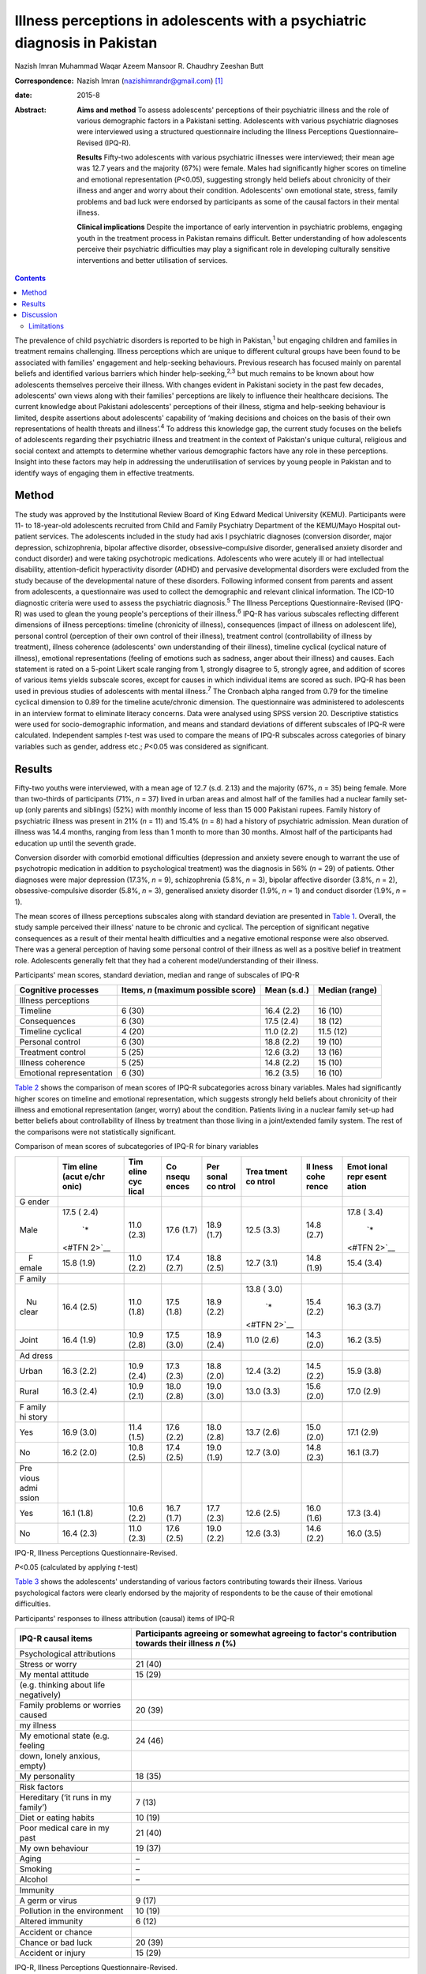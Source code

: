===========================================================================
Illness perceptions in adolescents with a psychiatric diagnosis in Pakistan
===========================================================================



Nazish Imran
Muhammad Waqar Azeem
Mansoor R. Chaudhry
Zeeshan Butt

:Correspondence: Nazish Imran (nazishimrandr@gmail.com)
 [1]_

:date: 2015-8

:Abstract:
   **Aims and method** To assess adolescents' perceptions of their
   psychiatric illness and the role of various demographic factors in a
   Pakistani setting. Adolescents with various psychiatric diagnoses
   were interviewed using a structured questionnaire including the
   Illness Perceptions Questionnaire–Revised (IPQ-R).

   **Results** Fifty-two adolescents with various psychiatric illnesses
   were interviewed; their mean age was 12.7 years and the majority
   (67%) were female. Males had significantly higher scores on timeline
   and emotional representation (*P*\ <0.05), suggesting strongly held
   beliefs about chronicity of their illness and anger and worry about
   their condition. Adolescents' own emotional state, stress, family
   problems and bad luck were endorsed by participants as some of the
   causal factors in their mental illness.

   **Clinical implications** Despite the importance of early
   intervention in psychiatric problems, engaging youth in the treatment
   process in Pakistan remains difficult. Better understanding of how
   adolescents perceive their psychiatric difficulties may play a
   significant role in developing culturally sensitive interventions and
   better utilisation of services.


.. contents::
   :depth: 3
..

The prevalence of child psychiatric disorders is reported to be high in
Pakistan,\ :sup:`1` but engaging children and families in treatment
remains challenging. Illness perceptions which are unique to different
cultural groups have been found to be associated with families'
engagement and help-seeking behaviours. Previous research has focused
mainly on parental beliefs and identified various barriers which hinder
help-seeking,\ :sup:`2,3` but much remains to be known about how
adolescents themselves perceive their illness. With changes evident in
Pakistani society in the past few decades, adolescents' own views along
with their families' perceptions are likely to influence their
healthcare decisions. The current knowledge about Pakistani adolescents'
perceptions of their illness, stigma and help-seeking behaviour is
limited, despite assertions about adolescents' capability of ‘making
decisions and choices on the basis of their own representations of
health threats and illness’.\ :sup:`4` To address this knowledge gap,
the current study focuses on the beliefs of adolescents regarding their
psychiatric illness and treatment in the context of Pakistan's unique
cultural, religious and social context and attempts to determine whether
various demographic factors have any role in these perceptions. Insight
into these factors may help in addressing the underutilisation of
services by young people in Pakistan and to identify ways of engaging
them in effective treatments.

.. _S1:

Method
======

The study was approved by the Institutional Review Board of King Edward
Medical University (KEMU). Participants were 11- to 18-year-old
adolescents recruited from Child and Family Psychiatry Department of the
KEMU/Mayo Hospital out-patient services. The adolescents included in the
study had axis I psychiatric diagnoses (conversion disorder, major
depression, schizophrenia, bipolar affective disorder,
obsessive–compulsive disorder, generalised anxiety disorder and conduct
disorder) and were taking psychotropic medications. Adolescents who were
acutely ill or had intellectual disability, attention-deficit
hyperactivity disorder (ADHD) and pervasive developmental disorders were
excluded from the study because of the developmental nature of these
disorders. Following informed consent from parents and assent from
adolescents, a questionnaire was used to collect the demographic and
relevant clinical information. The ICD-10 diagnostic criteria were used
to assess the psychiatric diagnosis.\ :sup:`5` The Illness Perceptions
Questionnaire-Revised (IPQ-R) was used to glean the young people's
perceptions of their illness.\ :sup:`6` IPQ-R has various subscales
reflecting different dimensions of illness perceptions: timeline
(chronicity of illness), consequences (impact of illness on adolescent
life), personal control (perception of their own control of their
illness), treatment control (controllability of illness by treatment),
illness coherence (adolescents' own understanding of their illness),
timeline cyclical (cyclical nature of illness), emotional
representations (feeling of emotions such as sadness, anger about their
illness) and causes. Each statement is rated on a 5-point Likert scale
ranging from 1, strongly disagree to 5, strongly agree, and addition of
scores of various items yields subscale scores, except for causes in
which individual items are scored as such. IPQ-R has been used in
previous studies of adolescents with mental illness.\ :sup:`7` The
Cronbach alpha ranged from 0.79 for the timeline cyclical dimension to
0.89 for the timeline acute/chronic dimension. The questionnaire was
administered to adolescents in an interview format to eliminate literacy
concerns. Data were analysed using SPSS version 20. Descriptive
statistics were used for socio-demographic information, and means and
standard deviations of different subscales of IPQ-R were calculated.
Independent samples *t*-test was used to compare the means of IPQ-R
subscales across categories of binary variables such as gender, address
etc.; *P*\ <0.05 was considered as significant.

.. _S2:

Results
=======

Fifty-two youths were interviewed, with a mean age of 12.7 (s.d. 2.13)
and the majority (67%, *n* = 35) being female. More than two-thirds of
participants (71%, *n* = 37) lived in urban areas and almost half of the
families had a nuclear family set-up (only parents and siblings) (52%)
with monthly income of less than 15 000 Pakistani rupees. Family history
of psychiatric illness was present in 21% (*n* = 11) and 15.4% (*n* = 8)
had a history of psychiatric admission. Mean duration of illness was
14.4 months, ranging from less than 1 month to more than 30 months.
Almost half of the participants had education up until the seventh
grade.

Conversion disorder with comorbid emotional difficulties (depression and
anxiety severe enough to warrant the use of psychotropic medication in
addition to psychological treatment) was the diagnosis in 56% (*n* = 29)
of patients. Other diagnoses were major depression (17.3%, *n* = 9),
schizophrenia (5.8%, *n* = 3), bipolar affective disorder (3.8%, *n* =
2), obsessive-compulsive disorder (5.8%, *n* = 3), generalised anxiety
disorder (1.9%, *n* = 1) and conduct disorder (1.9%, *n* = 1).

The mean scores of illness perceptions subscales along with standard
deviation are presented in `Table 1 <#T1>`__. Overall, the study sample
perceived their illness' nature to be chronic and cyclical. The
perception of significant negative consequences as a result of their
mental health difficulties and a negative emotional response were also
observed. There was a general perception of having some personal control
of their illness as well as a positive belief in treatment role.
Adolescents generally felt that they had a coherent model/understanding
of their illness.

.. container:: table-wrap
   :name: T1

   .. container:: caption

      .. rubric:: 

      Participants' mean scores, standard deviation, median and range of
      subscales of IPQ-R

   +-----------------+-----------------+-------------+----------------+
   | Cognitive       | Items, *n*      | Mean (s.d.) | Median (range) |
   | processes       | (maximum        |             |                |
   |                 | possible score) |             |                |
   +=================+=================+=============+================+
   | Illness         |                 |             |                |
   | perceptions     |                 |             |                |
   +-----------------+-----------------+-------------+----------------+
   | Timeline        | 6 (30)          | 16.4 (2.2)  | 16 (10)        |
   +-----------------+-----------------+-------------+----------------+
   | Consequences    | 6 (30)          | 17.5 (2.4)  | 18 (12)        |
   +-----------------+-----------------+-------------+----------------+
   | Timeline        | 4 (20)          | 11.0 (2.2)  | 11.5 (12)      |
   | cyclical        |                 |             |                |
   +-----------------+-----------------+-------------+----------------+
   | Personal        | 6 (30)          | 18.8 (2.2)  | 19 (10)        |
   | control         |                 |             |                |
   +-----------------+-----------------+-------------+----------------+
   | Treatment       | 5 (25)          | 12.6 (3.2)  | 13 (16)        |
   | control         |                 |             |                |
   +-----------------+-----------------+-------------+----------------+
   | Illness         | 5 (25)          | 14.8 (2.2)  | 15 (10)        |
   | coherence       |                 |             |                |
   +-----------------+-----------------+-------------+----------------+
   | Emotional       | 6 (30)          | 16.2 (3.5)  | 16 (10)        |
   | representation  |                 |             |                |
   +-----------------+-----------------+-------------+----------------+

`Table 2 <#T2>`__ shows the comparison of mean scores of IPQ-R
subcategories across binary variables. Males had significantly higher
scores on timeline and emotional representation, which suggests strongly
held beliefs about chronicity of their illness and emotional
representation (anger, worry) about the condition. Patients living in a
nuclear family set-up had better beliefs about controllability of
illness by treatment than those living in a joint/extended family
system. The rest of the comparisons were not statistically significant.

.. container:: table-wrap
   :name: T2

   .. container:: caption

      .. rubric:: 

      Comparison of mean scores of subcategories of IPQ-R for binary
      variables

   +-------+-------+-------+-------+-------+-------+-------+-------+
   |       | Tim   | Tim   | Co    | Per   | Trea  | Il    | Emot  |
   |       | eline | eline | nsequ | sonal | tment | lness | ional |
   |       | (acut | cyc   | ences | co    | co    | cohe  | repr  |
   |       | e/chr | lical |       | ntrol | ntrol | rence | esent |
   |       | onic) |       |       |       |       |       | ation |
   +=======+=======+=======+=======+=======+=======+=======+=======+
   | G     |       |       |       |       |       |       |       |
   | ender |       |       |       |       |       |       |       |
   +-------+-------+-------+-------+-------+-------+-------+-------+
   |       | 17.5  | 11.0  | 17.6  | 18.9  | 12.5  | 14.8  | 17.8  |
   |  Male | (     | (2.3) | (1.7) | (1.7) | (3.3) | (2.7) | (     |
   |       | 2.4)\ |       |       |       |       |       | 3.4)\ |
   |       |  `\*  |       |       |       |       |       |  `\*  |
   |       | <#TFN |       |       |       |       |       | <#TFN |
   |       | 2>`__ |       |       |       |       |       | 2>`__ |
   +-------+-------+-------+-------+-------+-------+-------+-------+
   |     F | 15.8  | 11.0  | 17.4  | 18.8  | 12.7  | 14.8  | 15.4  |
   | emale | (1.9) | (2.2) | (2.7) | (2.5) | (3.1) | (1.9) | (3.4) |
   +-------+-------+-------+-------+-------+-------+-------+-------+
   |       |       |       |       |       |       |       |       |
   +-------+-------+-------+-------+-------+-------+-------+-------+
   | F     |       |       |       |       |       |       |       |
   | amily |       |       |       |       |       |       |       |
   +-------+-------+-------+-------+-------+-------+-------+-------+
   |       | 16.4  | 11.0  | 17.5  | 18.9  | 13.8  | 15.4  | 16.3  |
   |    Nu | (2.5) | (1.8) | (1.8) | (2.2) | (     | (2.2) | (3.7) |
   | clear |       |       |       |       | 3.0)\ |       |       |
   |       |       |       |       |       |  `\*  |       |       |
   |       |       |       |       |       | <#TFN |       |       |
   |       |       |       |       |       | 2>`__ |       |       |
   +-------+-------+-------+-------+-------+-------+-------+-------+
   |       | 16.4  | 10.9  | 17.5  | 18.9  | 11.0  | 14.3  | 16.2  |
   | Joint | (1.9) | (2.8) | (3.0) | (2.4) | (2.6) | (2.0) | (3.5) |
   +-------+-------+-------+-------+-------+-------+-------+-------+
   |       |       |       |       |       |       |       |       |
   +-------+-------+-------+-------+-------+-------+-------+-------+
   | Ad    |       |       |       |       |       |       |       |
   | dress |       |       |       |       |       |       |       |
   +-------+-------+-------+-------+-------+-------+-------+-------+
   |       | 16.3  | 10.9  | 17.3  | 18.8  | 12.4  | 14.5  | 15.9  |
   | Urban | (2.2) | (2.4) | (2.3) | (2.0) | (3.2) | (2.2) | (3.8) |
   +-------+-------+-------+-------+-------+-------+-------+-------+
   |       | 16.3  | 10.9  | 18.0  | 19.0  | 13.0  | 15.6  | 17.0  |
   | Rural | (2.4) | (2.1) | (2.8) | (3.0) | (3.3) | (2.0) | (2.9) |
   +-------+-------+-------+-------+-------+-------+-------+-------+
   |       |       |       |       |       |       |       |       |
   +-------+-------+-------+-------+-------+-------+-------+-------+
   | F     |       |       |       |       |       |       |       |
   | amily |       |       |       |       |       |       |       |
   | hi    |       |       |       |       |       |       |       |
   | story |       |       |       |       |       |       |       |
   +-------+-------+-------+-------+-------+-------+-------+-------+
   |       | 16.9  | 11.4  | 17.6  | 18.0  | 13.7  | 15.0  | 17.1  |
   |   Yes | (3.0) | (1.5) | (2.2) | (2.8) | (2.6) | (2.0) | (2.9) |
   +-------+-------+-------+-------+-------+-------+-------+-------+
   |       | 16.2  | 10.8  | 17.4  | 19.0  | 12.7  | 14.8  | 16.1  |
   |    No | (2.0) | (2.5) | (2.5) | (1.9) | (3.0) | (2.3) | (3.7) |
   +-------+-------+-------+-------+-------+-------+-------+-------+
   |       |       |       |       |       |       |       |       |
   +-------+-------+-------+-------+-------+-------+-------+-------+
   | Pre   |       |       |       |       |       |       |       |
   | vious |       |       |       |       |       |       |       |
   | admi  |       |       |       |       |       |       |       |
   | ssion |       |       |       |       |       |       |       |
   +-------+-------+-------+-------+-------+-------+-------+-------+
   |       | 16.1  | 10.6  | 16.7  | 17.7  | 12.6  | 16.0  | 17.3  |
   |   Yes | (1.8) | (2.2) | (1.7) | (2.3) | (2.5) | (1.6) | (3.4) |
   +-------+-------+-------+-------+-------+-------+-------+-------+
   |       | 16.4  | 11.0  | 17.6  | 19.0  | 12.6  | 14.6  | 16.0  |
   |    No | (2.3) | (2.3) | (2.5) | (2.2) | (3.3) | (2.2) | (3.5) |
   +-------+-------+-------+-------+-------+-------+-------+-------+

   IPQ-R, Illness Perceptions Questionnaire-Revised.

   *P*\ <0.05 (calculated by applying *t*-test)

`Table 3 <#T3>`__ shows the adolescents' understanding of various
factors contributing towards their illness. Various psychological
factors were clearly endorsed by the majority of respondents to be the
cause of their emotional difficulties.

.. container:: table-wrap
   :name: T3

   .. container:: caption

      .. rubric:: 

      Participants' responses to illness attribution (causal) items of
      IPQ-R

   ========================================= ========================
   IPQ-R causal items                        Participants agreeing
                                             or somewhat agreeing
                                             to factor's contribution
                                             towards their illness
                                             *n* (%)
   ========================================= ========================
   Psychological attributions                
       Stress or worry                       21 (40)
       My mental attitude                    15 (29)
       (e.g. thinking about life negatively) 
       Family problems or worries caused     20 (39)
       my illness                            
       My emotional state (e.g. feeling      24 (46)
       down, lonely anxious, empty)          
       My personality                        18 (35)
   \                                         
   Risk factors                              
       Hereditary (‘it runs in my family’)   7 (13)
       Diet or eating habits                 10 (19)
       Poor medical care in my past          21 (40)
       My own behaviour                      19 (37)
       Aging                                 –
       Smoking                               –
       Alcohol                               –
   \                                         
   Immunity                                  
       A germ or virus                       9 (17)
       Pollution in the environment          10 (19)
       Altered immunity                      6 (12)
   \                                         
   Accident or chance                        
       Chance or bad luck                    20 (39)
       Accident or injury                    15 (29)
   ========================================= ========================

   IPQ-R, Illness Perceptions Questionnaire-Revised.

.. _S3:

Discussion
==========

The present study provides insight into how adolescents in Pakistan
understand their psychiatric illnesses. We observed poor mental health
literacy among the adolescents in our study with regard to the nature,
treatment and prognosis of their psychiatric illness. In comparison to a
study of illness perceptions among Western adolescents with mood
disorder,\ :sup:`7` adolescents in our study believe their illness to be
more chronic with serious adverse consequences. They also showed more
emotional reactions (anger, sadness and worry) and appear less
optimistic about the role of treatment in controlling their symptoms.
Multiple factors such as cross-cultural differences, limited knowledge
of available services, myths about possible causative factors and
treatment for psychiatric illnesses, negative expectations of services
by families, in addition to stigma, shame and reluctance to seek
treatment may play a role in these beliefs as well as in
underutilisation of services.\ :sup:`8-10` Furthermore, children and
adolescents with behavioural and emotional disorders either do not
receive treatment or do not take advantage of available services in
high-income countries.\ :sup:`2,3` Despite various psychoeducational
measures even in high-income countries, literature suggests poor
understanding among adolescents about the causes, nature and treatment
of psychiatric health issues.

Depression in adolescents has been associated with most stigmatising
attitudes.\ :sup:`11` In a study of 8- to 18-year-olds, 28% of
respondents would prefer to ‘wait for depression to go away’ and 40%
‘would try to think and act like normal’. Adolescents from higher
socioeconomic status, of younger age at the start of treatment and with
worries about public perception are associated with self-labelling and
self-stigma.\ :sup:`12` These results are of concern as adolescents' own
perceptions regarding their illness, stigma of treatment and concerns
regarding confidentiality are considered to play an important role in
professional help-seeking attitudes and behaviours.\ :sup:`13` A
significant proportion of children and adolescents with behavioural and
emotional disorders in high-income countries either do not receive
treatment or do not take advantage of available services.\ :sup:`14`

Our respondents' belief of treatment being not too helpful is likely to
lead to reluctance to seek help or adhere to treatment. Misconceptions
about psychiatric medications being addictive, need for medications to
be taken for longer periods of time and slowness in learning because of
medications may all contribute towards pessimistic views regarding
psychiatric treatment.\ :sup:`13` The majority of families perhaps
prefer to seek help from informal sources such as the family, friends,
religious scholars and faith healers, rather than mental health
professionals, because of stigma. As a result, treatment needs of young
people with a psychiatric illness remain largely unmet. There is a great
need for evolving strategies to improve adolescents' perceptions about
the effectiveness of treatment and to seek professional help for their
emotional problems.

Gender differences were also observed in the study sample, with males
being more concerned about chronicity of their illness. They also scored
high on emotional representation, suggesting that they felt more shame,
anger and became upset while thinking about their emotional and
behavioural problems. This may be because of society's overall
expectations for males to be stronger and able to manage their illness
by themselves. It is important to highlight that the study sample is
mainly composed of adolescents already in contact with mental health
services and thus their perceptions might be different from perceptions
of adolescents in the general population. The males' perception of
showing ‘emotions’ as weakness in some studies\ :sup:`15` may also
explain stronger feelings of shame and anger among our sample who had to
seek help because of the severity of their symptoms. Gender differences
have been highlighted in previous research, with boys experiencing more
stigma regarding mental illness, service use and treatment.\ :sup:`16`
Similarly, the positive perceptions of the role of treatment in helping
their symptoms we observed in females is consistent with the results of
previous studies.\ :sup:`13,17`

The majority of adolescents in the study endorsed psychological and
personal factors playing a role in their illness causation (i.e. my
mental attitude, my emotional state, my personality, my own behaviour,
poor medical care in my past) rather than genetic and immunological
causes. Cultural differences have been observed in previous research on
beliefs about causation of mental illness.\ :sup:`18` In a few studies,
however, adolescents did endorse genetics and biological factors, stress
and personal responsibility as causes of mental illness in
general.\ :sup:`19-21` More negative causal attributions as compared
with the general public, i.e. regarding illness as being caused by their
own bad behaviour, is seen in adults and children with mental
illness.\ :sup:`22` These beliefs about causes of mental illness in turn
influence public attitudes towards the patients, with studies reporting
stigmatising attitudes, beliefs of lack of willpower and personal
failure to overcome the illness.\ :sup:`23-26` Children were blamed for
their depression and ADHD by one in four peers in a study of stigma of
mental illness among children.\ :sup:`11` Factors which are beyond
patient control such as genetics and other biological causes are
associated with less negative perceptions.\ :sup:`26,27` Patients who
attribute their illness to psychological factors have been shown to
express more emotional reactions to their illness, as appears to be the
case in the present study sample.\ :sup:`6` Another interesting finding
was an endorsement of bad luck by the study sample.

Pakistani culture has specific emphasis on religion and God's will,
which can affect how adolescents perceive their mental illness. This is
also seen in studies of Asian and Hispanic youth.\ :sup:`28`
Anti-stigmatising strategies for adolescents in Pakistan need to take
into account these cultural variations in beliefs about causation of
these illnesses in order to address stigma as well as to develop
effective, culturally sensitive psychological therapies to improve
adolescents' sense of well-being.

.. _S4:

Limitations
-----------

There were several limitations to this study. The sample size was small
and was composed of people already utilising mental health services,
thus results may not be generalisable to non-service-users in the
general population. Furthermore, in-depth interviews in addition to a
structured questionnaire are considered more helpful in understanding
illness perceptions. It would also have been helpful to look at the
attitudes towards professional help-seeking and determine if illness
perceptions in our sample were associated with help-seeking behaviours.
There was also no control group.

Despite the limitations, the study is important mainly because of its
focus on adolescents' own understanding of their illness, its causation
and the role of treatment. This significant area was largely ignored
until now. It is difficult to develop psychoeducational programmes for
the youth in Pakistan without understanding their own conceptualisation
of the difficulties they are experiencing. Because of significant
cultural, social and religious differences, multiple strategies need to
be applied in improving mental health literacy among the youth. The
stigma of psychiatric illness and treatment needs to be addressed to
improve take-up of services. Counselling provision in schools and an
awareness programme prepared and delivered in collaboration with
paediatricians and family physicians may be more acceptable and helpful
in engaging young people and families in services. Further research with
a large sample, including representation from multiple sites, and in
particular qualitative studies, are needed to understand and improve
adolescent illness perceptions as well as attitudes towards seeking
professional mental health services.

This study was presented as a poster at the 60th Annual Conference of
the American Academy of Child and Adolescent Psychiatry in Orlando, USA,
in 2013.

.. [1]
   **Nazish Imran** MBBS, MRCPsych (London), Associate Professor, Child
   and Family Psychiatry Department, King Edward Medical University/Mayo
   Hospital, Lahore, Pakistan; **Muhammad Waqar Azeem** MD, DFAACAP,
   DFAPA, Chief of Psychiatry, Albert J. Solnit Children's Center, and
   Associate Clinical Professor, Yale Child Study Center, Yale
   University School of Medicine, Connecticut, USA; **Mansoor R.
   Chaudhry** MD, MCPS, MD Psych, Assistant Professor, Department of
   Psychiatry and Behavioural Sciences, Central Park Medical College
   Lahore, Pakistan; **Zeeshan Butt** MD, Resident Internal Medicine,
   Prince George's Hospital Center, Cheverly, Maryland, USA.
